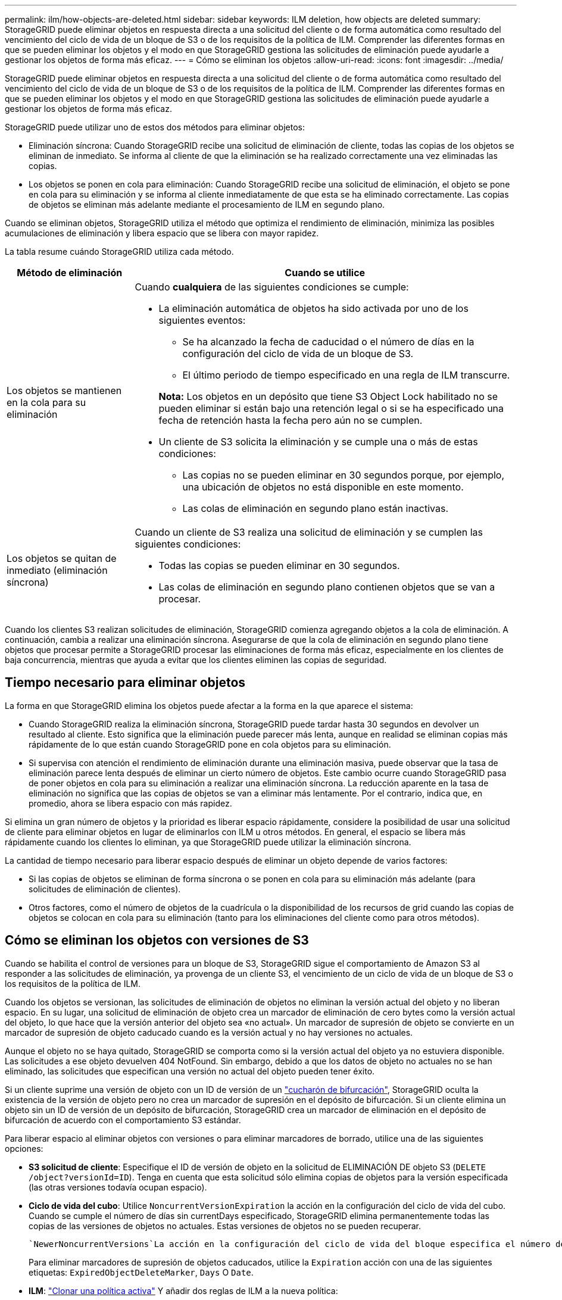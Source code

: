 ---
permalink: ilm/how-objects-are-deleted.html 
sidebar: sidebar 
keywords: ILM deletion, how objects are deleted 
summary: StorageGRID puede eliminar objetos en respuesta directa a una solicitud del cliente o de forma automática como resultado del vencimiento del ciclo de vida de un bloque de S3 o de los requisitos de la política de ILM. Comprender las diferentes formas en que se pueden eliminar los objetos y el modo en que StorageGRID gestiona las solicitudes de eliminación puede ayudarle a gestionar los objetos de forma más eficaz. 
---
= Cómo se eliminan los objetos
:allow-uri-read: 
:icons: font
:imagesdir: ../media/


[role="lead"]
StorageGRID puede eliminar objetos en respuesta directa a una solicitud del cliente o de forma automática como resultado del vencimiento del ciclo de vida de un bloque de S3 o de los requisitos de la política de ILM. Comprender las diferentes formas en que se pueden eliminar los objetos y el modo en que StorageGRID gestiona las solicitudes de eliminación puede ayudarle a gestionar los objetos de forma más eficaz.

StorageGRID puede utilizar uno de estos dos métodos para eliminar objetos:

* Eliminación síncrona: Cuando StorageGRID recibe una solicitud de eliminación de cliente, todas las copias de los objetos se eliminan de inmediato. Se informa al cliente de que la eliminación se ha realizado correctamente una vez eliminadas las copias.
* Los objetos se ponen en cola para eliminación: Cuando StorageGRID recibe una solicitud de eliminación, el objeto se pone en cola para su eliminación y se informa al cliente inmediatamente de que esta se ha eliminado correctamente. Las copias de objetos se eliminan más adelante mediante el procesamiento de ILM en segundo plano.


Cuando se eliminan objetos, StorageGRID utiliza el método que optimiza el rendimiento de eliminación, minimiza las posibles acumulaciones de eliminación y libera espacio que se libera con mayor rapidez.

La tabla resume cuándo StorageGRID utiliza cada método.

[cols="1a,3a"]
|===
| Método de eliminación | Cuando se utilice 


 a| 
Los objetos se mantienen en la cola para su eliminación
 a| 
Cuando *cualquiera* de las siguientes condiciones se cumple:

* La eliminación automática de objetos ha sido activada por uno de los siguientes eventos:
+
** Se ha alcanzado la fecha de caducidad o el número de días en la configuración del ciclo de vida de un bloque de S3.
** El último periodo de tiempo especificado en una regla de ILM transcurre.


+
*Nota:* Los objetos en un depósito que tiene S3 Object Lock habilitado no se pueden eliminar si están bajo una retención legal o si se ha especificado una fecha de retención hasta la fecha pero aún no se cumplen.

* Un cliente de S3 solicita la eliminación y se cumple una o más de estas condiciones:
+
** Las copias no se pueden eliminar en 30 segundos porque, por ejemplo, una ubicación de objetos no está disponible en este momento.
** Las colas de eliminación en segundo plano están inactivas.






 a| 
Los objetos se quitan de inmediato (eliminación síncrona)
 a| 
Cuando un cliente de S3 realiza una solicitud de eliminación y se cumplen las siguientes condiciones:

* Todas las copias se pueden eliminar en 30 segundos.
* Las colas de eliminación en segundo plano contienen objetos que se van a procesar.


|===
Cuando los clientes S3 realizan solicitudes de eliminación, StorageGRID comienza agregando objetos a la cola de eliminación. A continuación, cambia a realizar una eliminación síncrona. Asegurarse de que la cola de eliminación en segundo plano tiene objetos que procesar permite a StorageGRID procesar las eliminaciones de forma más eficaz, especialmente en los clientes de baja concurrencia, mientras que ayuda a evitar que los clientes eliminen las copias de seguridad.



== Tiempo necesario para eliminar objetos

La forma en que StorageGRID elimina los objetos puede afectar a la forma en la que aparece el sistema:

* Cuando StorageGRID realiza la eliminación síncrona, StorageGRID puede tardar hasta 30 segundos en devolver un resultado al cliente. Esto significa que la eliminación puede parecer más lenta, aunque en realidad se eliminan copias más rápidamente de lo que están cuando StorageGRID pone en cola objetos para su eliminación.
* Si supervisa con atención el rendimiento de eliminación durante una eliminación masiva, puede observar que la tasa de eliminación parece lenta después de eliminar un cierto número de objetos. Este cambio ocurre cuando StorageGRID pasa de poner objetos en cola para su eliminación a realizar una eliminación síncrona. La reducción aparente en la tasa de eliminación no significa que las copias de objetos se van a eliminar más lentamente. Por el contrario, indica que, en promedio, ahora se libera espacio con más rapidez.


Si elimina un gran número de objetos y la prioridad es liberar espacio rápidamente, considere la posibilidad de usar una solicitud de cliente para eliminar objetos en lugar de eliminarlos con ILM u otros métodos. En general, el espacio se libera más rápidamente cuando los clientes lo eliminan, ya que StorageGRID puede utilizar la eliminación síncrona.

La cantidad de tiempo necesario para liberar espacio después de eliminar un objeto depende de varios factores:

* Si las copias de objetos se eliminan de forma síncrona o se ponen en cola para su eliminación más adelante (para solicitudes de eliminación de clientes).
* Otros factores, como el número de objetos de la cuadrícula o la disponibilidad de los recursos de grid cuando las copias de objetos se colocan en cola para su eliminación (tanto para los eliminaciones del cliente como para otros métodos).




== Cómo se eliminan los objetos con versiones de S3

Cuando se habilita el control de versiones para un bloque de S3, StorageGRID sigue el comportamiento de Amazon S3 al responder a las solicitudes de eliminación, ya provenga de un cliente S3, el vencimiento de un ciclo de vida de un bloque de S3 o los requisitos de la política de ILM.

Cuando los objetos se versionan, las solicitudes de eliminación de objetos no eliminan la versión actual del objeto y no liberan espacio. En su lugar, una solicitud de eliminación de objeto crea un marcador de eliminación de cero bytes como la versión actual del objeto, lo que hace que la versión anterior del objeto sea «no actual». Un marcador de supresión de objeto se convierte en un marcador de supresión de objeto caducado cuando es la versión actual y no hay versiones no actuales.

Aunque el objeto no se haya quitado, StorageGRID se comporta como si la versión actual del objeto ya no estuviera disponible. Las solicitudes a ese objeto devuelven 404 NotFound. Sin embargo, debido a que los datos de objeto no actuales no se han eliminado, las solicitudes que especifican una versión no actual del objeto pueden tener éxito.

Si un cliente suprime una versión de objeto con un ID de versión de un link:../tenant/manage-branch-buckets.html["cucharón de bifurcación"], StorageGRID oculta la existencia de la versión de objeto pero no crea un marcador de supresión en el depósito de bifurcación. Si un cliente elimina un objeto sin un ID de versión de un depósito de bifurcación, StorageGRID crea un marcador de eliminación en el depósito de bifurcación de acuerdo con el comportamiento S3 estándar.

Para liberar espacio al eliminar objetos con versiones o para eliminar marcadores de borrado, utilice una de las siguientes opciones:

* *S3 solicitud de cliente*: Especifique el ID de versión de objeto en la solicitud de ELIMINACIÓN DE objeto S3 (`DELETE /object?versionId=ID`). Tenga en cuenta que esta solicitud sólo elimina copias de objetos para la versión especificada (las otras versiones todavía ocupan espacio).
* *Ciclo de vida del cubo*: Utilice `NoncurrentVersionExpiration` la acción en la configuración del ciclo de vida del cubo. Cuando se cumple el número de días sin currentDays especificado, StorageGRID elimina permanentemente todas las copias de las versiones de objetos no actuales. Estas versiones de objetos no se pueden recuperar.
+
 `NewerNoncurrentVersions`La acción en la configuración del ciclo de vida del bloque especifica el número de versiones no actuales retenidas en un bloque S3 con versiones. Si hay más versiones no actuales de las `NewerNoncurrentVersions` especificadas, StorageGRID eliminará las versiones anteriores cuando haya transcurrido el valor Días no actuales.  `NewerNoncurrentVersions`El umbral anula las reglas de ciclo de vida que proporciona ILM, lo que significa que un objeto no actual con una versión dentro del `NewerNoncurrentVersions` umbral se conserva si ILM solicita su eliminación.

+
Para eliminar marcadores de supresión de objetos caducados, utilice la `Expiration` acción con una de las siguientes etiquetas: `ExpiredObjectDeleteMarker`, `Days` O `Date`.

* *ILM*: link:creating-ilm-policy.html["Clonar una política activa"] Y añadir dos reglas de ILM a la nueva política:
+
** Primera regla: Utilice la hora no corriente como hora de referencia para que coincida con las versiones no actuales del objeto. En link:create-ilm-rule-enter-details.html["Paso 1 (introduzca detalles) del asistente Create an ILM Rule"], seleccione *Sí* para la pregunta ¿Aplicar esta regla solo a versiones de objetos anteriores (en bloques S3 con control de versiones activado)?
** Segunda regla: Utilice *tiempo de ingesta* para que coincida con la versión actual. La regla “Tiempo no corriente” debe aparecer en la política sobre la regla *Tiempo de ingesta*.
+
Para eliminar marcadores de eliminación de objetos caducados, utilice una regla de *tiempo de ingesta* para que coincida con los marcadores de eliminación actuales. Los marcadores de borrado solo se eliminan cuando ha pasado un *período de tiempo* de *días* y el creador de borrado actual ha caducado (no hay versiones no actuales).



* *Eliminar objetos en cubo*: Usa el administrador de inquilinos paralink:../tenant/deleting-s3-bucket-objects.html["suprimir todas las versiones de objetos"], incluyendo marcadores de borrado, de un cubo.


Cuando se elimina un objeto versionado, StorageGRID crea un marcador de eliminación de cero bytes como la versión actual del objeto. Todos los objetos y marcadores de supresión deben eliminarse para poder eliminar un depósito con versiones.

* Los marcadores de eliminación creados en StorageGRID 11,7 o versiones anteriores solo se pueden eliminar mediante las solicitudes de clientes de S3; además, no se pueden eliminar mediante ILM, las reglas de ciclo de vida de los bloques ni la eliminación de objetos de las operaciones de bloque.
* Elimine los marcadores de un bloque que se haya creado en StorageGRID 11,8 o versiones posteriores puede eliminar mediante ILM, las reglas de ciclo de vida de los bloques, la eliminación de objetos en operaciones de bloque o una eliminación explícita de clientes S3.


.Información relacionada
* link:../s3/index.html["USE LA API DE REST DE S3"]
* link:example-4-ilm-rules-and-policy-for-s3-versioned-objects.html["Ejemplo 4: Reglas de ILM y políticas para objetos con versiones de S3"]

